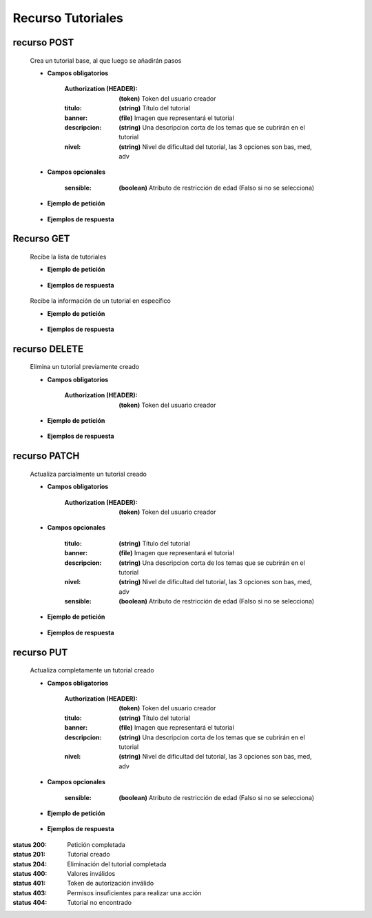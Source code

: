 ========================
    Recurso Tutoriales
========================

recurso POST
------------

    .. http:post:: /api/tutorials/

    Crea un tutorial base, al que luego se añadirán pasos

    * **Campos obligatorios**

        :Authorization (HEADER): **(token)** Token del usuario creador
        :titulo: **(string)** Título del tutorial
        :banner: **(file)** Imagen que representará el tutorial
        :descripcion: **(string)** Una descripcion corta de los temas que se cubrirán en el tutorial
        :nivel: **(string)** Nivel de dificultad del tutorial, las 3 opciones son bas, med, adv

    * **Campos opcionales**

        :sensible: **(boolean)** Atributo de restricción de edad (Falso si no se selecciona)

    * **Ejemplo de petición**

        .. host:: http

            POST /api/tutorials/
            Authorization: Token TokenRealMuyReal100
            Content-Type: json

            {
                "titulo": "Como hacer aguapanela",
                "banner": "aguapanela.png"
                "descripcion: "Te enseñaré paso a paso cómo realizar una deliciosa aguapanela"
                "nivel": "bas"
            }

    * **Ejemplos de respuesta**

        .. host:: http

            HTTP/1.1 201 CREATED
            Content-Type: json

            {
                "titulo": "Como hacer aguapanela",
                "banner": "http://127.0.0.1:8000/media/tutorials/aguapanela.jpg"
                "descripcion: "Te enseñaré paso a paso cómo realizar una deliciosa aguapanela"
                "nivel": "bas",
                "sensible": false,
                "paso_Tutorial": []
            }

            HTTP/1.1 400 BAD_REQUEST
            Content-Type: json

            {
                "banner": "No se envió ningún archivo"
            }

            HTTP/1.1 401 UNAUTHORIZED
            Content-Type: json

            {
                "detail": "Las credenciales de autenticación no se proveyeron"
            }

Recurso GET
-----------
    .. http:get:: /api/tutorials/

    Recibe la lista de tutoriales 

    * **Ejemplo de petición**

        .. host:: http

            GET /api/tutorials/
            Content-Type: None

    * **Ejemplos de respuesta**

        .. host:: http

            HTTP/1.1 200 OK
            Content-Type: json

            [
                {
                    "titulo": "Creación de un buen tutorial",
                    "banner": "http://127.0.0.1:8000/media/tutorials/Quetz2.png",
                    "descripcion": "En este tutorial aprenderemos cómo se crea un tutorial apropiadamente",
                    "nivel": "bas",
                    "sensible": false,
                    "paso_Tutorial": [
                        {
                            "numero_paso": 1,
                            "imagen": "http://localhost:8000/media/steps/12-222683488_9hl70gr.jpg",
                            "descripcion": "Para la creación de un tutorial es importante saber que cada paso es importante, no debes correr antes de caminar, ni apresurar las acciones que deben ser tomadas\r\nIntenta que cada paso sea específico, centrado en lo que debe hacerse en ese instante, si consideras que un paso es demasiado grande, intenta partirlo en múltiples pasos más pequeños",
                            "adjunto": null
                        }
                    ]
                },
                {
                    "titulo": "Cosas",
                    "banner": "http://127.0.0.1:8000/media/tutorials/Quetz2_uCfjJL9.png",
                    "descripcion": "Cosas que se hacen",
                    "nivel": "bas",
                    "sensible": false,
                    "paso_Tutorial": []
                },
                {
                    "titulo": "Como hacer aguapanela",
                    "banner": "http://127.0.0.1:8000/media/tutorials/aguapanela.jpg",
                    "descripcion": "Te enseñaré paso a paso como realizar una deliciosa aguapanela",
                    "nivel": "bas",
                    "sensible": false,
                    "paso_Tutorial": []
                }
            ]


    .. http:get:: /api/tutorials/<pk>

    Recibe la información de un tutorial en específico

    * **Ejemplo de petición**

        .. host:: http

            GET /api/tutorials/1
            Content-Type: None

    * **Ejemplos de respuesta**

        .. host:: http

            HTTP/1.1 200 OK
            Content-Type: json

            {
                "titulo": "Creación de un buen tutorial",
                "banner": "http://127.0.0.1:8000/media/tutorials/Quetz2.png",
                "descripcion": "En este tutorial aprenderemos cómo se crea un tutorial apropiadamente",
                "nivel": "bas",
                "sensible": false,
                "paso_Tutorial": [
                    {
                        "numero_paso": 1,
                        "imagen": "http://localhost:8000/media/steps/12-222683488_9hl70gr.jpg",
                        "descripcion": "Para la creación de un tutorial es importante saber que cada paso es importante, no debes correr antes de caminar, ni apresurar las acciones que deben ser tomadas\r\nIntenta que cada paso sea específico, centrado en lo que debe hacerse en ese instante, si consideras que un paso es demasiado grande, intenta partirlo en múltiples pasos más pequeños",
                        "adjunto": null
                    }
                ]
            }

            HTTP/1.1 404 NOT FOUND
            Content-Type: json

            {
                "detail": "No encontrado."
            }

recurso DELETE
------------

    .. http:delete:: /api/tutorials/<pk>

    Elimina un tutorial previamente creado

    * **Campos obligatorios**

        :Authorization (HEADER): **(token)** Token del usuario creador

    * **Ejemplo de petición**

        .. host:: http

            DELETE /api/tutorials/10
            Authorization: Token TokenRealMuyReal100
            Content-Type: None

    * **Ejemplos de respuesta**

        .. host:: http

            HTTP/1.1 204 NO CONTENT
            Content-Type: None

            HTTP/1.1 401 UNAUTHORIZED
            Content-Type: json

            {
                "detail": "Las credenciales de autenticación no se proveyeron"
            }

            HTTP/1.1 403 FORBIDDEN
            Content-Type: json

            {
                "detail": "Usted no tiene permiso para realizar esta acción."
            }

recurso PATCH
------------

    .. http:patch:: /api/tutorials/<pk>/

    Actualiza parcialmente un tutorial creado

    * **Campos obligatorios**

        :Authorization (HEADER): **(token)** Token del usuario creador

    * **Campos opcionales**

        :titulo: **(string)** Título del tutorial
        :banner: **(file)** Imagen que representará el tutorial
        :descripcion: **(string)** Una descripcion corta de los temas que se cubrirán en el tutorial
        :nivel: **(string)** Nivel de dificultad del tutorial, las 3 opciones son bas, med, adv
        :sensible: **(boolean)** Atributo de restricción de edad (Falso si no se selecciona)

    * **Ejemplo de petición**

        .. host:: http

            PATCH /api/tutorials/1
            Authorization: Token TokenRealMuyReal100
            Content-Type: json

            {
                "titulo": "Cómo hacer aguapanela"
            }

    * **Ejemplos de respuesta**

        .. host:: http

            HTTP/1.1 200 OK
            Content-Type: json

            {
                "titulo": "Cómo hacer aguapanela",
                "banner": "http://127.0.0.1:8000/media/tutorials/aguapanela.jpg"
                "descripcion: "Te enseñaré paso a paso cómo realizar una deliciosa aguapanela"
                "nivel": "bas",
                "sensible": false,
                "paso_Tutorial": []
            }

            HTTP/1.1 401 UNAUTHORIZED
            Content-Type: json

            {
                "detail": "Las credenciales de autenticación no se proveyeron"
            }

            HTTP/1.1 403 FORBIDDEN
            Content-Type: json

            {
                "detail": "Usted no tiene permiso para realizar esta acción."
            }

recurso PUT
------------

    .. http:put:: /api/tutorials/<pk>/

    Actualiza completamente un tutorial creado

    * **Campos obligatorios**

        :Authorization (HEADER): **(token)** Token del usuario creador
        :titulo: **(string)** Título del tutorial
        :banner: **(file)** Imagen que representará el tutorial
        :descripcion: **(string)** Una descripcion corta de los temas que se cubrirán en el tutorial
        :nivel: **(string)** Nivel de dificultad del tutorial, las 3 opciones son bas, med, adv

    * **Campos opcionales**

        :sensible: **(boolean)** Atributo de restricción de edad (Falso si no se selecciona)

    * **Ejemplo de petición**

        .. host:: http

            POST /api/tutorials/8/
            Authorization: Token TokenRealMuyReal100
            Content-Type: json

            {
                "titulo": "Cómo hacer aguapanela",
                "banner": "aguapanela2.png"
                "descripcion: "Te enseñaré paso a paso, el cómo realizar una deliciosa aguapanela"
                "nivel": "bas"
                "sensible": True,
                "paso_Tutorial": []
            }

    * **Ejemplos de respuesta**

        .. host:: http

            HTTP/1.1 200 OK
            Content-Type: json

            {
                "titulo": "Cómo hacer aguapanela",
                "banner": "aguapanela2.png"
                "descripcion: "Te enseñaré paso a paso, el cómo realizar una deliciosa aguapanela"
                "nivel": "bas"
                "sensible": true,
                "paso_Tutorial": []
            }

            HTTP/1.1 400 BAD_REQUEST
            Content-Type: json

            {
                "Nombre_de_Campo": "Este campo es requerido"
            }

            HTTP/1.1 401 UNAUTHORIZED
            Content-Type: json

            {
                "detail": "Las credenciales de autenticación no se proveyeron"
            }

            HTTP/1.1 403 FORBIDDEN
            Content-Type: json

            {
                "detail": "Usted no tiene permiso para realizar esta acción."
            }


:status 200: Petición completada
:status 201: Tutorial creado
:status 204: Eliminación del tutorial completada
:status 400: Valores inválidos
:status 401: Token de autorización inválido
:status 403: Permisos insuficientes para realizar una acción
:status 404: Tutorial no encontrado



